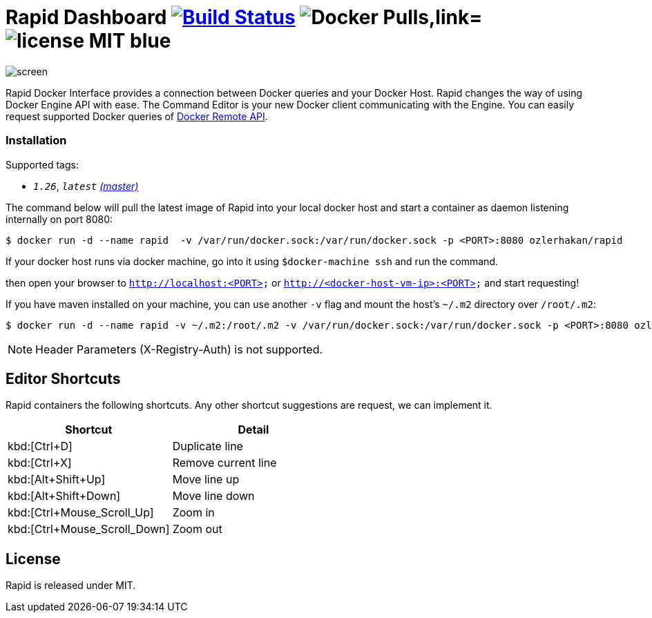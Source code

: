 = Rapid Dashboard image:https://travis-ci.org/ozlerhakan/rapid.svg?branch=master["Build Status", link="https://travis-ci.org/ozlerhakan/rapid"] image:https://img.shields.io/docker/pulls/ozlerhakan/rapid.svg["Docker Pulls,link="https://hub.docker.com/r/ozlerhakan/rapid"] image:https://img.shields.io/badge/license-MIT-blue.svg[]

image::images/screen.png[]

Rapid Docker Interface provides a connection between Docker queries and your Docker Host. Rapid changes the way of using Docker Engine API with ease. The Command Editor is your new Docker client communicating with the Engine. You can easily request supported Docker queries of https://docs.docker.com/engine/reference/api/docker_remote_api/[Docker Remote API].

=== Installation

Supported tags:

*  `_1.26_`, `_latest_` https://github.com/ozlerhakan/rapid/blob/master/Dockerfile[_(master)_]

The command below will pull the latest image of Rapid into your local docker host and start a container as daemon listening internally on port 8080:

  $ docker run -d --name rapid  -v /var/run/docker.sock:/var/run/docker.sock -p <PORT>:8080 ozlerhakan/rapid

If your docker host runs via docker machine, go into it using `$docker-machine ssh` and run the command.

then open your browser to `http://localhost:<PORT>` or `http://<docker-host-vm-ip>:<PORT>` and start requesting!

If you have maven installed on your machine, you can use another `-v` flag and mount the host's `~/.m2` directory over `/root/.m2`:

  $ docker run -d --name rapid -v ~/.m2:/root/.m2 -v /var/run/docker.sock:/var/run/docker.sock -p <PORT>:8080 ozlerhakan/rapid

NOTE: Header Parameters (X-Registry-Auth) is not supported.

== Editor Shortcuts

Rapid containers the following shortcuts. Any other shortcut suggestions are request, we can implement it.

[width="100%",options="header,footer"]
|===
|Shortcut |Detail
|kbd:[Ctrl+D] | Duplicate line
|kbd:[Ctrl+X] | Remove current line
|kbd:[Alt+Shift+Up] | Move line up
|kbd:[Alt+Shift+Down] | Move line down
|kbd:[Ctrl+Mouse_Scroll_Up] | Zoom in
|kbd:[Ctrl+Mouse_Scroll_Down] | Zoom out
|===

== License

Rapid is released under MIT.
